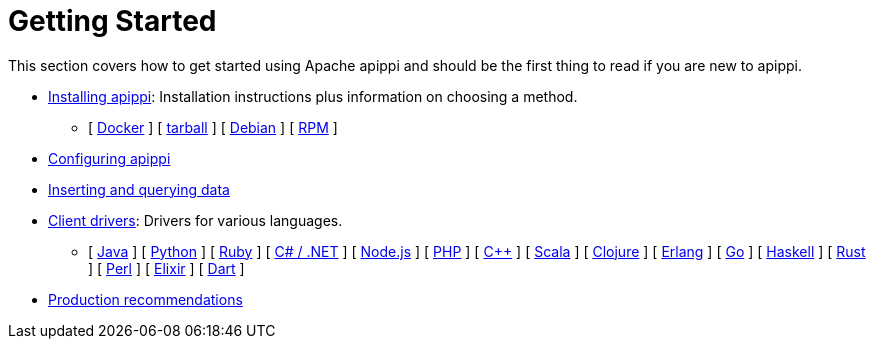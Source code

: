 = Getting Started

This section covers how to get started using Apache apippi and should
be the first thing to read if you are new to apippi.

* xref:getting_started/installing.adoc[Installing apippi]: Installation instructions plus information on choosing a method.  
** [ xref:getting_started/installing.adoc#installing-the-docker-image[Docker] ]
[ xref:getting_started/installing.adoc#installing-the-binary-tarball[tarball] ]
[ xref:getting_started/installing.adoc#installing-the-debian-packages[Debian] ]
[ xref:getting_started/installing.adoc#installing-the-rpm-packages[RPM] ]
* xref:getting_started/configuring.adoc[Configuring apippi]
* xref:getting_started/querying.adoc[Inserting and querying data]
* xref:getting_started/drivers.adoc[Client drivers]: Drivers for various languages.
** [ xref:getting_started/drivers.adoc#java[Java] ]
 [ xref:getting_started/drivers.adoc#python[Python] ]
 [ xref:getting_started/drivers.adoc#ruby[Ruby] ]
 [ xref:getting_started/drivers.adoc#c-net[C# / .NET] ]
 [ xref:getting_started/drivers.adoc#nodejs[Node.js] ]
 [ xref:getting_started/drivers.adoc#php[PHP] ]
 [ xref:getting_started/drivers.adoc#c[C++] ]
 [ xref:getting_started/drivers.adoc#scala[Scala] ]
 [ xref:getting_started/drivers.adoc#clojure[Clojure] ]
 [ xref:getting_started/drivers.adoc#erlang[Erlang] ]
 [ xref:getting_started/drivers.adoc#go[Go] ]
 [ xref:getting_started/drivers.adoc#haskell[Haskell] ]
 [ xref:getting_started/drivers.adoc#rust[Rust] ]
 [ xref:getting_started/drivers.adoc#perl[Perl] ]
 [ xref:getting_started/drivers.adoc#elixir[Elixir] ]
 [ xref:getting_started/drivers.adoc#dart[Dart] ]
* xref:getting_started/production.adoc[Production recommendations]
